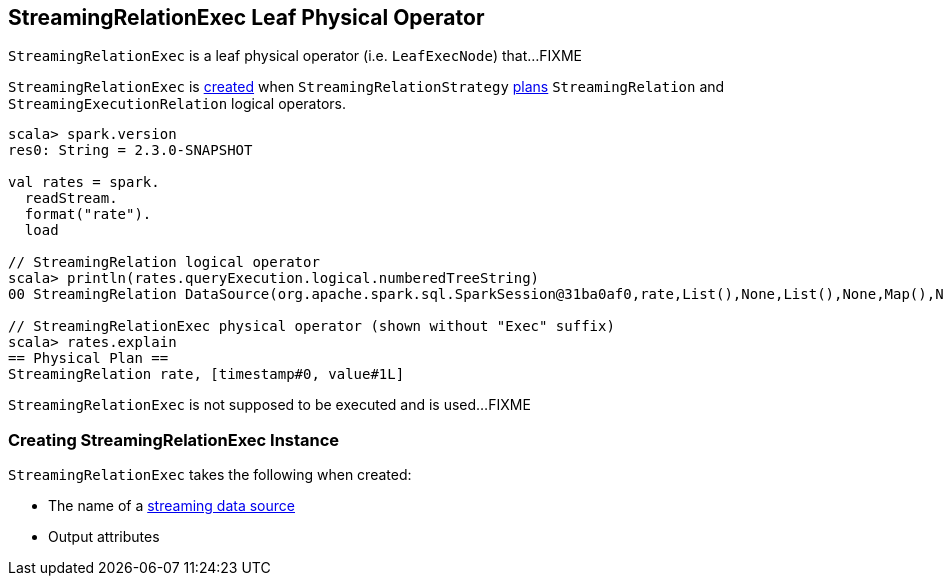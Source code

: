 == [[StreamingRelationExec]] StreamingRelationExec Leaf Physical Operator

`StreamingRelationExec` is a leaf physical operator (i.e. `LeafExecNode`) that...FIXME

`StreamingRelationExec` is <<creating-instance, created>> when `StreamingRelationStrategy` link:spark-sql-streaming-StreamingRelationStrategy.adoc#apply[plans] `StreamingRelation` and `StreamingExecutionRelation` logical operators.

[source, scala]
----
scala> spark.version
res0: String = 2.3.0-SNAPSHOT

val rates = spark.
  readStream.
  format("rate").
  load

// StreamingRelation logical operator
scala> println(rates.queryExecution.logical.numberedTreeString)
00 StreamingRelation DataSource(org.apache.spark.sql.SparkSession@31ba0af0,rate,List(),None,List(),None,Map(),None), rate, [timestamp#0, value#1L]

// StreamingRelationExec physical operator (shown without "Exec" suffix)
scala> rates.explain
== Physical Plan ==
StreamingRelation rate, [timestamp#0, value#1L]
----

[[doExecute]]
`StreamingRelationExec` is not supposed to be executed and is used...FIXME

=== [[creating-instance]] Creating StreamingRelationExec Instance

`StreamingRelationExec` takes the following when created:

* [[sourceName]] The name of a link:spark-sql-streaming-Source.adoc[streaming data source]
* [[output]] Output attributes
